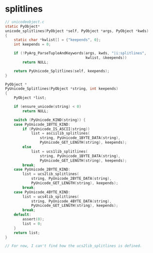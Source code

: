 * splitlines
#+begin_src c
  // unicodeobject.c
  static PyObject*
  unicode_splitlines(PyObject *self, PyObject *args, PyObject *kwds)
  {
      static char *kwlist[] = {"keepends", 0};
      int keepends = 0;

      if (!PyArg_ParseTupleAndKeywords(args, kwds, "|i:splitlines",
                                       kwlist, &keepends))
          return NULL;

      return PyUnicode_Splitlines(self, keepends);
  }

  PyObject *
  PyUnicode_Splitlines(PyObject *string, int keepends)
  {
      PyObject *list;

      if (ensure_unicode(string) < 0)
          return NULL;

      switch (PyUnicode_KIND(string)) {
      case PyUnicode_1BYTE_KIND:
          if (PyUnicode_IS_ASCII(string))
              list = asciilib_splitlines(
                  string, PyUnicode_1BYTE_DATA(string),
                  PyUnicode_GET_LENGTH(string), keepends);
          else
              list = ucs1lib_splitlines(
                  string, PyUnicode_1BYTE_DATA(string),
                  PyUnicode_GET_LENGTH(string), keepends);
          break;
      case PyUnicode_2BYTE_KIND:
          list = ucs2lib_splitlines(
              string, PyUnicode_2BYTE_DATA(string),
              PyUnicode_GET_LENGTH(string), keepends);
          break;
      case PyUnicode_4BYTE_KIND:
          list = ucs4lib_splitlines(
              string, PyUnicode_4BYTE_DATA(string),
              PyUnicode_GET_LENGTH(string), keepends);
          break;
      default:
          assert(0);
          list = 0;
      }
      return list;
  }

  // For now, I can't find how the ucs2lib_splitlines is defined.
#+end_src
  
